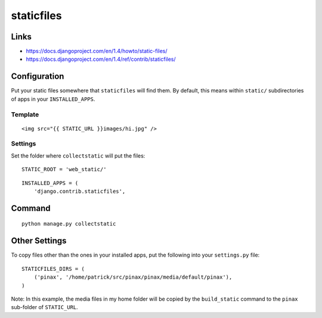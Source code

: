 staticfiles
***********

.. highlight:: python

Links
=====

- https://docs.djangoproject.com/en/1.4/howto/static-files/
- https://docs.djangoproject.com/en/1.4/ref/contrib/staticfiles/

Configuration
=============

Put your static files somewhere that ``staticfiles`` will find them.  By
default, this means within ``static/`` subdirectories of apps in your
``INSTALLED_APPS``.

Template
--------

::

  <img src="{{ STATIC_URL }}images/hi.jpg" />

Settings
--------

Set the folder where ``collectstatic`` will put the files:

::

  STATIC_ROOT = 'web_static/'

::

  INSTALLED_APPS = (
      'django.contrib.staticfiles',

Command
=======

::

  python manage.py collectstatic

Other Settings
==============

To copy files other than the ones in your installed apps, put the following
into your ``settings.py`` file:

::

  STATICFILES_DIRS = (
      ('pinax', '/home/patrick/src/pinax/pinax/media/default/pinax'),
  )

Note: In this example, the media files in my home folder will be copied by
the ``build_static`` command to the ``pinax`` sub-folder of ``STATIC_URL``.
